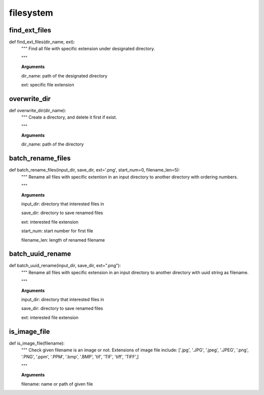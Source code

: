 filesystem
================

find_ext_files
--------
::

def find_ext_files(dir_name, ext):
  """ Find all file with specific extension under designated directory.
  
  """
  
  **Arguments**
  
  dir_name: path of the designated directory
  
  ext: specific file extension


overwrite_dir
--------
::

def overwrite_dir(dir_name):
  """ Create a directory, and delete it first if exist.
  
  """
  
  **Arguments**
  
  dir_name: path of the directory
  

batch_rename_files
--------
::

def batch_rename_files(input_dir, save_dir, ext='.png', start_num=0, filename_len=5):
  """ Rename all files with specific extention in an input directory to another directory with ordering numbers.
  
  """
  
  **Arguments**
  
  input_dir: directory that interested files in
  
  save_dir: directory to save renamed files
  
  ext: interested file extension
  
  start_num: start number for first file
  
  filename_len: length of renamed filename 
  
  

batch_uuid_rename
--------
::

def batch_uuid_rename(input_dir, save_dir, ext=".png"):
  """ Rename all files with specific extension in an input directory to another directory with uuid string as filename.
  
  """

  **Arguments**
  
  input_dir: directory that interested files in
  
  save_dir: directory to save renamed files
  
  ext: interested file extension


is_image_file
--------
::

def is_image_file(filename):
  """ Check given filename is an image or not. Extensions of image file include: ['.jpg', '.JPG', '.jpeg', '.JPEG', '.png', '.PNG', '.ppm', '.PPM', '.bmp', '.BMP', 'tif', 'TIF', 'tiff', 'TIFF',]
  
  """
  
  **Arguments**
  
  filename: name or path of given file
  
  
  

